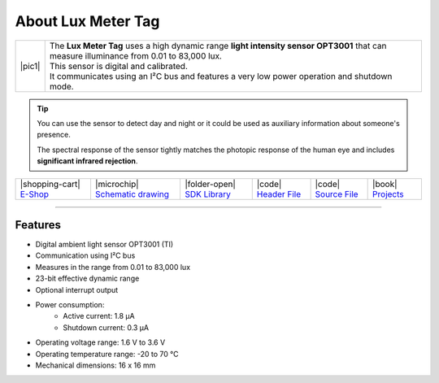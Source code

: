 ###################
About Lux Meter Tag
###################

.. |pic1| thumbnail:: ../_static/hardware/about-lux/lux-meter-tag.png
    :width: 300em
    :height: 300em

+------------------------+--------------------------------------------------------------------------------------------------------------------------------------------+
| |pic1|                 | | The **Lux Meter Tag** uses a high dynamic range **light intensity sensor OPT3001** that can measure illuminance from 0.01 to 83,000 lux. |
|                        | | This sensor is digital and calibrated.                                                                                                   |
|                        | | It communicates using an I²C bus and features a very low power operation and shutdown mode.                                              |
+------------------------+--------------------------------------------------------------------------------------------------------------------------------------------+

.. tip::

    You can use the sensor to detect day and night or it could be used as auxiliary information about someone's presence.

    The spectral response of the sensor tightly matches the photopic response of the human eye and includes **significant infrared rejection**.

+-----------------------------------------------------------------------+--------------------------------------------------------------------------------------------------------------+-------------------------------------------------------------------------------------+-----------------------------------------------------------------------------------------------------+-----------------------------------------------------------------------------------------------------+--------------------------------------------------------------------------------+
| |shopping-cart| `E-Shop <https://shop.hardwario.com/lux-meter-tag/>`_ | |microchip| `Schematic drawing <https://github.com/hardwario/bc-hardware/tree/master/out/bc-tag-lux-meter>`_ | |folder-open| `SDK Library <https://sdk.hardwario.com/group__bc__tag__lux__meter>`_ | |code| `Header File <https://github.com/hardwario/bcf-sdk/blob/master/bcl/inc/bc_tag_lux_meter.h>`_ | |code| `Source File <https://github.com/hardwario/bcf-sdk/blob/master/bcl/src/bc_tag_lux_meter.c>`_ | |book| `Projects <https://www.hackster.io/hardwario/projects?part_id=80227>`_  |
+-----------------------------------------------------------------------+--------------------------------------------------------------------------------------------------------------+-------------------------------------------------------------------------------------+-----------------------------------------------------------------------------------------------------+-----------------------------------------------------------------------------------------------------+--------------------------------------------------------------------------------+

----------------------------------------------------------------------------------------------

********
Features
********

- Digital ambient light sensor OPT3001 (TI)
- Communication using I²C bus
- Measures in the range from 0.01 to 83,000 lux
- 23-bit effective dynamic range
- Optional interrupt output
- Power consumption:
    - Active current: 1.8 µA
    - Shutdown current: 0.3 µA
- Operating voltage range: 1.6 V to 3.6 V
- Operating temperature range: -20 to 70 °C
- Mechanical dimensions: 16 x 16 mm
